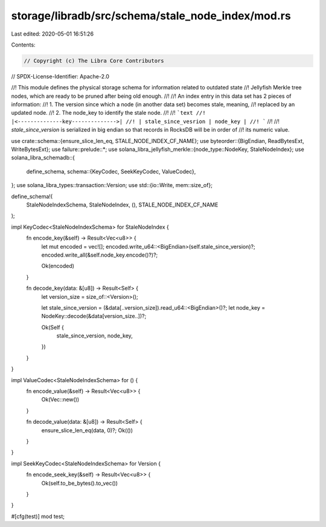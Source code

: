 storage/libradb/src/schema/stale_node_index/mod.rs
==================================================

Last edited: 2020-05-01 16:51:26

Contents:

.. code-block:: rs

    // Copyright (c) The Libra Core Contributors
// SPDX-License-Identifier: Apache-2.0

//! This module defines the physical storage schema for information related to outdated state
//! Jellyfish Merkle tree nodes, which are ready to be pruned after being old enough.
//!
//! An index entry in this data set has 2 pieces of information:
//!     1. The version since which a node (in another data set) becomes stale, meaning,
//! replaced by an updated node.
//!     2. The node_key to identify the stale node.
//!
//! ```text
//! |<--------------key-------------->|
//! | stale_since_vesrion | node_key |
//! ```
//!
//! `stale_since_version` is serialized in big endian so that records in RocksDB will be in order of
//! its numeric value.

use crate::schema::{ensure_slice_len_eq, STALE_NODE_INDEX_CF_NAME};
use byteorder::{BigEndian, ReadBytesExt, WriteBytesExt};
use failure::prelude::*;
use solana_libra_jellyfish_merkle::{node_type::NodeKey, StaleNodeIndex};
use solana_libra_schemadb::{
    define_schema,
    schema::{KeyCodec, SeekKeyCodec, ValueCodec},
};
use solana_libra_types::transaction::Version;
use std::{io::Write, mem::size_of};

define_schema!(
    StaleNodeIndexSchema,
    StaleNodeIndex,
    (),
    STALE_NODE_INDEX_CF_NAME
);

impl KeyCodec<StaleNodeIndexSchema> for StaleNodeIndex {
    fn encode_key(&self) -> Result<Vec<u8>> {
        let mut encoded = vec![];
        encoded.write_u64::<BigEndian>(self.stale_since_version)?;
        encoded.write_all(&self.node_key.encode()?)?;

        Ok(encoded)
    }

    fn decode_key(data: &[u8]) -> Result<Self> {
        let version_size = size_of::<Version>();

        let stale_since_version = (&data[..version_size]).read_u64::<BigEndian>()?;
        let node_key = NodeKey::decode(&data[version_size..])?;

        Ok(Self {
            stale_since_version,
            node_key,
        })
    }
}

impl ValueCodec<StaleNodeIndexSchema> for () {
    fn encode_value(&self) -> Result<Vec<u8>> {
        Ok(Vec::new())
    }

    fn decode_value(data: &[u8]) -> Result<Self> {
        ensure_slice_len_eq(data, 0)?;
        Ok(())
    }
}

impl SeekKeyCodec<StaleNodeIndexSchema> for Version {
    fn encode_seek_key(&self) -> Result<Vec<u8>> {
        Ok(self.to_be_bytes().to_vec())
    }
}

#[cfg(test)]
mod test;


